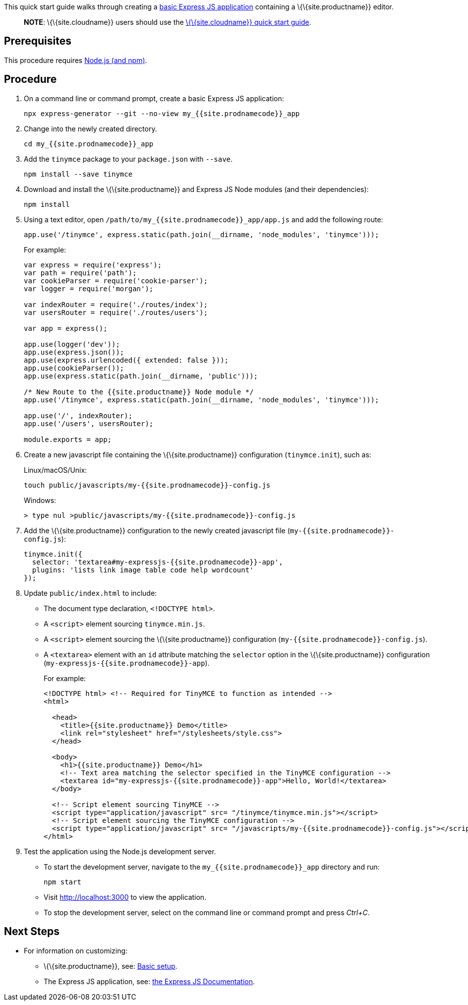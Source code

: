 This quick start guide walks through creating a https://expressjs.com/en/starter/generator.html[basic Express JS application] containing a \{\{site.productname}} editor.

____
*NOTE*: \{\{site.cloudname}} users should use the link:{{site.baseurl}}/getting-started/install-setup/cloud/cloud-quick-start/[\{\{site.cloudname}} quick start guide].
____

== Prerequisites

This procedure requires https://nodejs.org/[Node.js (and npm)].

== Procedure

[arabic]
. On a command line or command prompt, create a basic Express JS application:
+
[source,sh]
----
npx express-generator --git --no-view my_{{site.prodnamecode}}_app
----
. Change into the newly created directory.
+
[source,sh]
----
cd my_{{site.prodnamecode}}_app
----
. Add the `+tinymce+` package to your `+package.json+` with `+--save+`.
+
[source,sh]
----
npm install --save tinymce
----
. Download and install the \{\{site.productname}} and Express JS Node modules (and their dependencies):
+
[source,sh]
----
npm install
----
. Using a text editor, open `+/path/to/my_{{site.prodnamecode}}_app/app.js+` and add the following route:
+
[source,js]
----
app.use('/tinymce', express.static(path.join(__dirname, 'node_modules', 'tinymce')));
----
+
For example:
+
[source,js]
----
var express = require('express');
var path = require('path');
var cookieParser = require('cookie-parser');
var logger = require('morgan');

var indexRouter = require('./routes/index');
var usersRouter = require('./routes/users');

var app = express();

app.use(logger('dev'));
app.use(express.json());
app.use(express.urlencoded({ extended: false }));
app.use(cookieParser());
app.use(express.static(path.join(__dirname, 'public')));

/* New Route to the {{site.productname}} Node module */
app.use('/tinymce', express.static(path.join(__dirname, 'node_modules', 'tinymce')));

app.use('/', indexRouter);
app.use('/users', usersRouter);

module.exports = app;
----
. Create a new javascript file containing the \{\{site.productname}} configuration (`+tinymce.init+`), such as:
+
Linux/macOS/Unix:
+
[source,sh]
----
touch public/javascripts/my-{{site.prodnamecode}}-config.js
----
+
Windows:
+
[source,sh]
----
> type nul >public/javascripts/my-{{site.prodnamecode}}-config.js
----
. Add the \{\{site.productname}} configuration to the newly created javascript file (`+my-{{site.prodnamecode}}-config.js+`):
+
[source,js]
----
tinymce.init({
  selector: 'textarea#my-expressjs-{{site.prodnamecode}}-app',
  plugins: 'lists link image table code help wordcount'
});
----
. Update `+public/index.html+` to include:
* The document type declaration, `+<!DOCTYPE html>+`.
* A `+<script>+` element sourcing `+tinymce.min.js+`.
* A `+<script>+` element sourcing the \{\{site.productname}} configuration (`+my-{{site.prodnamecode}}-config.js+`).
* A `+<textarea>+` element with an `+id+` attribute matching the `+selector+` option in the \{\{site.productname}} configuration (`+my-expressjs-{{site.prodnamecode}}-app+`).
+
For example:
+
[source,html]
----
<!DOCTYPE html> <!-- Required for TinyMCE to function as intended -->
<html>

  <head>
    <title>{{site.productname}} Demo</title>
    <link rel="stylesheet" href="/stylesheets/style.css">
  </head>

  <body>
    <h1>{{site.productname}} Demo</h1>
    <!-- Text area matching the selector specified in the TinyMCE configuration -->
    <textarea id="my-expressjs-{{site.prodnamecode}}-app">Hello, World!</textarea>
  </body>

  <!-- Script element sourcing TinyMCE -->
  <script type="application/javascript" src= "/tinymce/tinymce.min.js"></script>
  <!-- Script element sourcing the TinyMCE configuration -->
  <script type="application/javascript" src= "/javascripts/my-{{site.prodnamecode}}-config.js"></script>
</html>
----
. Test the application using the Node.js development server.
* To start the development server, navigate to the `+my_{{site.prodnamecode}}_app+` directory and run:
+
[source,sh]
----
npm start
----
* Visit http://localhost:3000 to view the application.
* To stop the development server, select on the command line or command prompt and press _Ctrl+C_.

== Next Steps

* For information on customizing:
** \{\{site.productname}}, see: link:{{site.baseurl}}/how-to-guides/learn-the-basics/basic-setup/[Basic setup].
** The Express JS application, see: https://expressjs.com/[the Express JS Documentation].
